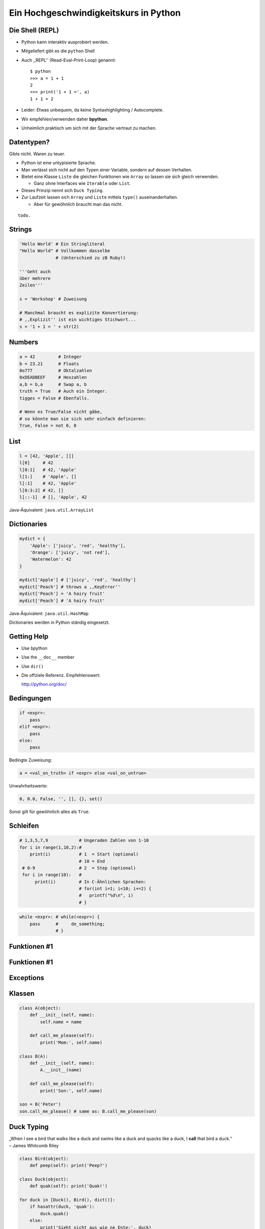.. impress::
   :func: square2

==========================================
Ein **Hochgeschwindigkeitskurs** in Python
==========================================

.. step::
   :class: center
   :data-x: 3500
   :data-y: -1000

.. image:: http://abstrusegoose.com/strips/batteries_included.PNG
   :height: 300
   :align: left

.. image:: /static/batteries_included.png
   :height: 300

Die Shell (REPL)
----------------

.. slide::
   :data-x: 0
   :data-y: 0

* Python kann interaktiv ausprobiert werden.
* Mitgeliefert gibt es die ``python`` Shell
* Auch ,,REPL'' (Read-Eval-Print-Loop) genannt: ::

    $ python 
    >>> a = 1 + 1
    2
    >>> print('1 + 1 =', a)
    1 + 1 = 2

* Leider: Etwas unbequem, da keine Syntaxhighlighting / Autocomplete.
* Wir empfehlen/verwenden daher **bpython**.
* Unheimlich praktisch um sich mit der Sprache vertraut zu machen.

Datentypen?
-----------

Gibts nicht. Waren zu teuer.

* Python ist eine untypisierte Sprache.
* Man verlässt sich nicht auf den Typen einer Variable, sondern auf dessen Verhalten.
* Bietet eine Klasse ``Liste`` die gleichen Funktionen wie ``Array`` so lassen sie sich gleich verwenden.

  * Ganz ohne Interfaces wie ``Iterable`` oder ``List``.
* Dieses Prinzip nennt sich ``Duck Typing``.
* Zur Laufzeit lassen sich ``Array`` und ``Liste`` mittels ``type()`` auseinanderhalten.
  
  * Aber für gewöhnlich braucht man das nicht.

::

    todo.


Strings
-------

.. code-block:: python

    'Hello World' # Ein Stringliteral
    "Hello World" # Vollkommen dasselbe
                  # (Unterschied zu zB Ruby!)

    '''Geht auch
    über mehrere
    Zeilen'''

    s = 'Workshop' # Zuweisung

    # Manchmal braucht es explizite Konvertierung:
    # ,,Explizit'' ist ein wichtiges Stichwort...
    s = '1 + 1 = ' + str(2)

Numbers
-------

.. code-block:: python

    a = 42         # Integer
    b = 23.21      # Floats
    0o777          # Oktalzahlen
    0xDEADBEEF     # Hexzahlen
    a,b = b,a      # Swap a, b
    truth = True   # Auch ein Integer.
    tigges = False # Ebenfalls. 

    # Wenn es True/False nicht gäbe,
    # so könnte man sie sich sehr einfach definieren:
    True, False = not 0, 0

List
----

.. code-block:: python

    l = [42, 'Apple', []]
    l[0]     # 42
    l[0:1]   # 42, 'Apple'
    l[1:]    # 'Apple', [] 
    l[:1]    # 42, 'Apple' 
    l[0:3:2] # 42, []
    l[::-1]  # [], 'Apple', 42

Java-Äquivalent: ``java.util.ArrayList``


Dictionaries
------------

.. code-block:: python

    mydict = {
        'Apple': ['juicy', 'red', 'healthy'],
        'Orange': ['juicy', 'not red'],
        'Watermelon': 42
    }

    mydict['Apple'] # ['juicy', 'red', 'healthy']
    mydict['Peach'] # throws a ,,KeyError''
    mydict['Peach'] = 'A hairy fruit'
    mydict['Peach'] # 'A hairy fruit'

Java-Äquivalent: ``java.util.HashMap``


Dictionaries werden in Python ständig eingesetzt.


Getting Help
------------

* Use bpython
* Use the ``__doc__`` member
* Use ``dir()``
* Die offziele Referenz. Empfehlenswert:

  http://python.org/doc/

Bedingungen
-----------

.. code-block:: python
    
    if <expr>:
        pass
    elif <expr>:
        pass
    else:
        pass

Bedingte Zuweisung:

.. code-block:: python

    a = <val_on_truth> if <expr> else <val_on_untrue>

Unwahrheitswerte:

.. code-block:: python

    0, 0.0, False, '', [], {}, set()

Sonst gilt für gewöhnlich alles als ``True``.

Schleifen 
---------

.. code-block:: python
   
   # 1,3,5,7,9            # Ungeraden Zahlen von 1-10
   for i in range(1,10,2):#
       print(i)           # 1  = Start (optional) 
                          # 10 = End 
    # 0-9                 # 2  = Step (optional)
    for i in range(10):   # 
         print(i)         # In C-Ähnlichen Sprachen:
                          # for(int i=1; i<10; i+=2) {
                          #   printf("%d\n", i)
                          # }
.. code-block:: python
    
    while <expr>: # while(<expr>) {
        pass      #     do_something;
                  # }

Funktionen #1
-------------

Funktionen #1
-------------

Exceptions
----------

Klassen
-------

.. code-block:: python

    class A(object):
        def __init__(self, name):
            self.name = name
       
        def call_me_please(self):
            print('Mom:', self.name)

    class B(A):
        def __init__(self, name):
            A.__init__(name)    

        def call_me_please(self):
            print('Son:', self.name)

    son = B('Peter')
    son.call_me_please() # same as: B.call_me_please(son)

Duck Typing
-----------

| „When I see a bird that walks like a duck and swims like a duck and quacks like a duck, I **call** that bird a duck.“
| – James Whitcomb Riley

.. code-block:: python
    
    class Bird(object):
        def peep(self): print('Peep?')

    class Duck(object):
        def quak(self): print('Quak!')

    for duck in [Duck(), Bird(), dict()]:
        if hasattr(duck, 'quak'):
            duck.quak()
        else:
            print('Sieht nicht aus wie ne Ente:', duck)

Module #1
---------

Beispiel-Layout:

::

    app                  │ Import Beispiel:
    │                    │
    ├── effects          │ 
    │   ├── __init__.py  │ # In app/logic/run.py
    │   ├── sinus.py     │ import app.sound.decode
    │   └── warp.py      │ ...
    │                    │
    ├── logic            │ # Use the Force:
    │   ├── __init__.py  │ app.sound.decode.some_func()
    │   └── run.py       │ 
    │                    │
    ├── __main__.py      │ # Alternativ:
    ├── __init__.py      │ import app.sound.decode as dc
    │                    │
    └── sound            │ ... 
        ├── decode.py    │ dc.some_func()
        └── __init__.py  │
                         │


Module #2
---------

Andere Formen von ``import``:

.. code-block:: python
    
    from app.sound.decode import some_func, some_var

.. code-block:: python

    # Not recommmended:
    from app.sound.decode import * 


Übungen
--------

**1x1**:
    Schreibe ein Programm dass das 1x1 zeilenweise ausgibt: ::

      1x1 = 1, 1x2 = 2, ...
      2x1 = 2, 2x2 = 4, ...

**ZooP**:
    Schreibe eine Klasse Tier die eine Methode ``make_loud`` 
    bereitstellt. Leite von dieser eine Klasse ``Katze`` ab,
    und überschreibe die ``make_loud`` Methode. 

    Stecke Instanzen der Objekte in eine Liste ``Zoo``.
    Durchlaufe diese Liste und stelle fest ob es sich beim Objekt 
    um eine Katze handelt.

----

Siehe auch: http://codingbat.com/python

1x1 Lösung
----------

.. code-block:: python

    # The clear one.
    for x in range(1,10):
        for y  in range(1,10):
            print('%dx%d = %d' % (x, y, x * y))
        print()

.. code-block:: python
    
    # The cool/performant one. 
    from itertools import product

    ten = range(1,10)
    for x,y in product(ten, ten):
        print('%dx%d = %d' % (x, y, x * y))
        
.. code-block:: python

    # The oblivious one-liner.
    from itertools import product
    ten = range(1,10)
    ['%dx%d=%d'%(x,y,x*y) for x,y in product(ten,ten)]


Zoo OOP
-------

TODO

λ!
--

Lambdas sind auch nur Funktionen:

.. code-block:: python

    fac = lambda x: 1 if x == 0 else x * fac(x-1)
    fac(23) # 25852016738884976640000

Vergleiche:

.. code-block:: java

    public long fac(long n) {
        if (n == 0)
            return 1;
        else
            return fac(n - 1) * n;
    }

    fac(23); // 8128291617894825984 huh?

 
Python switcht bei Integer Overflows intern auf eine BigInteger Repräsentation.
Das ist zwar weniger performant als good ol' Java, aber einfach bequemer.


Spezielle Features
==================

Python hat einige Features die es von vielen kompilierten und
interpretierten Sprachen abheben.

Higher Order Functions
----------------------

.. code-block:: python

     def greeting_generator(name):
         def greeter():
             print('Hello', name + '!')
         return greeter

     f = greeting_generator('Python')
     f() # Hello Python!


Dekoratoren
-----------
    
.. code-block:: python

     def bold(fn):
        def wrapped():
            return '<b>' + fn() + '</b>'
        return wrapped

     def italic(fn):
         def wrapped():
            return '<i>' + fn() + '</i>'
         return wrapped

     @bold
     @italic
     def hello():
         return 'Hello World'

     print(hello()) # <b><i>Hello World</i></b>
     # Entspricht: bold(italic(hello()))

List Comprehensions
-------------------

Alle 2er Potenzen von 0 - 10:

.. code-block:: python

    mylist = [2**x for x in range(10)]
    # [1, 2, 4, 8, 16, 32, 64, 128, 256, 512]

Dasselbe, aber nur mit allen ungeraden Exponenten,
und als ``hex`` String repräsentiert:

.. code-block:: python

    mylist = [hex(2**x) for x in range(10) if x % 2]
    # ['0x2', '0x8', '0x20', '0x80', '0x200']

Generatoren
-----------

.. code-block:: python

     def random_generator(max_num):
         for i in range(max_num):
             yield random()
                               
     for i in random_generator(10):
         print(i)
 
Überfordert? Dann jetzt was einfaches:

.. code-block:: python

    # Zeige alle Quadratzahlen,
    # deren Wurzel ungerade ist:
    odd_quads = (x**2 for x in range(10) if x % 2)
    for i in odd_quads:
        print(i)

``with`` 
--------

Usual way:

.. code-block:: python
    
    try:
        f = open('file.txt','w')
        f.write('hello world')
    finally:
        f.close()

Python way:

.. code-block:: python

    with open('file.txt', 'w') as f:
        f.write('hello world')


Die Philosophie
---------------

**Zen of Python:**
    ``import this``
**Explizit ist besser als Implizit**
    Siehe beispielsweise ``self`` statt ``this``.
**Batterien beigelegt**
    Große Standardbibliothek mit vielen Funktionen.
**Man liest Code öfters als man ihn schreibt.**
    Und man sollte ihn nicht widerwillig lesen müssen.
**Programmieren sollte Spass machen.**
    Wer gegen seine Sprache kämpft, der hat wenig Spass.


Python ist sehr kurz
--------------------

.. code-block:: python

    #!/usr/bin/env python
    # encoding: utf8
    import sys, pprint, os, hashlib

    hashes, dups = {}, {}

    for path, dirs, files in os.walk(sys.argv[1]):
        abspathes = map(os.path.abspath, files)
        for fpath in filter(os.path.isfile, abspathes):
            with open(fpath, 'r') as f:
                md5 = hashlib.md5(f.read()).hexdigest()

            if hashes.setdefault(md5, fpath) is not fpath:
                at = dups.setdefault(md5, [hashes[md5]])
                at.append(fpath)

    pprint.pprint(dups)

Sonstiges
---------

Mit ``python-impress`` gerendert:  http://www.github.com/gawell/impress
